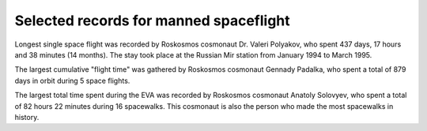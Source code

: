 Selected records for manned spaceflight
=======================================

Longest single space flight was recorded by Roskosmos cosmonaut Dr. Valeri Polyakov, who spent 437 days, 17 hours and 38 minutes (14 months). The stay took place at the Russian Mir station from January 1994 to March 1995.

The largest cumulative "flight time" was gathered by Roskosmos cosmonaut Gennady Padalka, who spent a total of 879 days in orbit during 5 space flights.

The largest total time spent during the EVA was recorded by Roskosmos cosmonaut Anatoly Solovyev, who spent a total of 82 hours 22 minutes during 16 spacewalks. This cosmonaut is also the person who made the most spacewalks in history.
